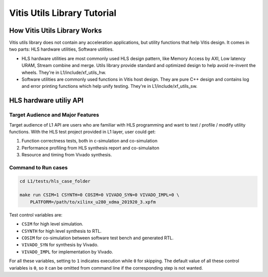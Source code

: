 .. 
   Copyright 2019-2020 Xilinx, Inc.
  
   Licensed under the Apache License, Version 2.0 (the "License");
   you may not use this file except in compliance with the License.
   You may obtain a copy of the License at
  
       http://www.apache.org/licenses/LICENSE-2.0
  
   Unless required by applicable law or agreed to in writing, software
   distributed under the License is distributed on an "AS IS" BASIS,
   WITHOUT WARRANTIES OR CONDITIONS OF ANY KIND, either express or implied.
   See the License for the specific language governing permissions and
   limitations under the License.

.. meta::
   :keywords: Vitis, Utils, Vitis Utils Library, Alveo
   :description: Vitis Utils Library is an open-sourced Vitis library written in C++ for commonly used procesing pattern in HLS design.
   :xlnxdocumentclass: Document
   :xlnxdocumenttype: Tutorials

.. _brief:

================================
Vitis Utils Library Tutorial
================================


How Vitis Utils Library Works
==================================

Vitis utils library does not contain any acceleration applications, but utility functions that help Vitis design. It comes in two parts: HLS hardware utilities, Software utilities.

* HLS hardware utilities are most commonly used HLS design pattern, like Memory Access by AXI, Low latency URAM, Stream combine and merge. Utils library provide standard and optimized design to help avoid re-invent the wheels. They're in L1/include/xf_utils_hw.
* Software utilities are commonly used functions in Vitis host design. They are pure C++ design and contains log and error printing functions which help unify testing. They're in L1/include/xf_utils_sw.

HLS hardware utiliy API
=========================

Target Audience and Major Features
------------------------------------

Target audience of L1 API are users who are familiar with HLS programming and want to test / profile / modify utility functions.
With the HLS test project provided in L1 layer, user could get:

(1) Function correctness tests, both in c-simulation and co-simulation
(2) Performance profiling from HLS synthesis report and co-simulaiton
(3) Resource and timing from Vivado synthesis.

Command to Run cases
-------------------------

.. code-block:: shell

    cd L1/tests/hls_case_folder
    
    make run CSIM=1 CSYNTH=0 COSIM=0 VIVADO_SYN=0 VIVADO_IMPL=0 \
        PLATFORM=/path/to/xilinx_u280_xdma_201920_3.xpfm

Test control variables are:

* ``CSIM`` for high level simulation.
* ``CSYNTH`` for high level synthesis to RTL.
* ``COSIM`` for co-simulation between software test bench and generated RTL.
* ``VIVADO_SYN`` for synthesis by Vivado.
* ``VIVADO_IMPL`` for implementation by Vivado.

For all these variables, setting to ``1`` indicates execution while ``0`` for skipping.
The default value of all these control variables is ``0``, so it can be omitted from command line
if the corresponding step is not wanted.

